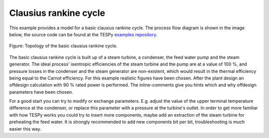 Clausius rankine cycle
----------------------

This example provides a model for a basic clausius rankine cycle.
The process flow diagram is shown in the image below, the source code can be
found at the TESPy `examples repository
<https://github.com/oemof/oemof-examples/tree/master/oemof_examples/tespy/clausius_rankine>`__.

.. figure:: /api/_images/basic.svg
    :align: center

    Figure: Topology of the basic clausius rankine cycle.

The basic clausius rankine cycle is built up of a steam turbine, a condenser,
the feed water pump and the steam generator. The ideal process' isentropic
efficiencies of the steam turbine and the pump are at a value of 100 %, and
pressure losses in the condenser and the steam generator are non-existent,
which would result in the thermal efficiency being equal to the Carnot
efficiency. For this example realistic figures have been chosen.
After the plant design an offdesign calculation with 90 % rated power is
performed. The inline-comments give you hints which and why offdesign
parameters have been chosen.

For a good start you can try to modify or exchange parameters. E.g. adjust the
value of the upper terminal temperature difference at the condenser, or replace
this parameter with a pressure at the turbine's outlet. In order to get more
familiar with how TESPy works you could try to insert more components, maybe
add an extraction of the steam turbine for preheating the feed water. It is
strongly recommended to add new components bit per bit, troubleshooting is much
easier this way.
